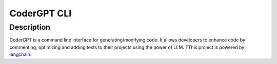 .. _codergpt-cli:

CoderGPT CLI
============

Description
-----------

CoderGPT is a command line interface for generating/modifying code. It allows developers to 
enhance code by commenting, optimizing and adding tests to their projects using the power of LLM. 
TThis project is powered by `langchain <https://github.com/langchain-ai/langchain>`_.
